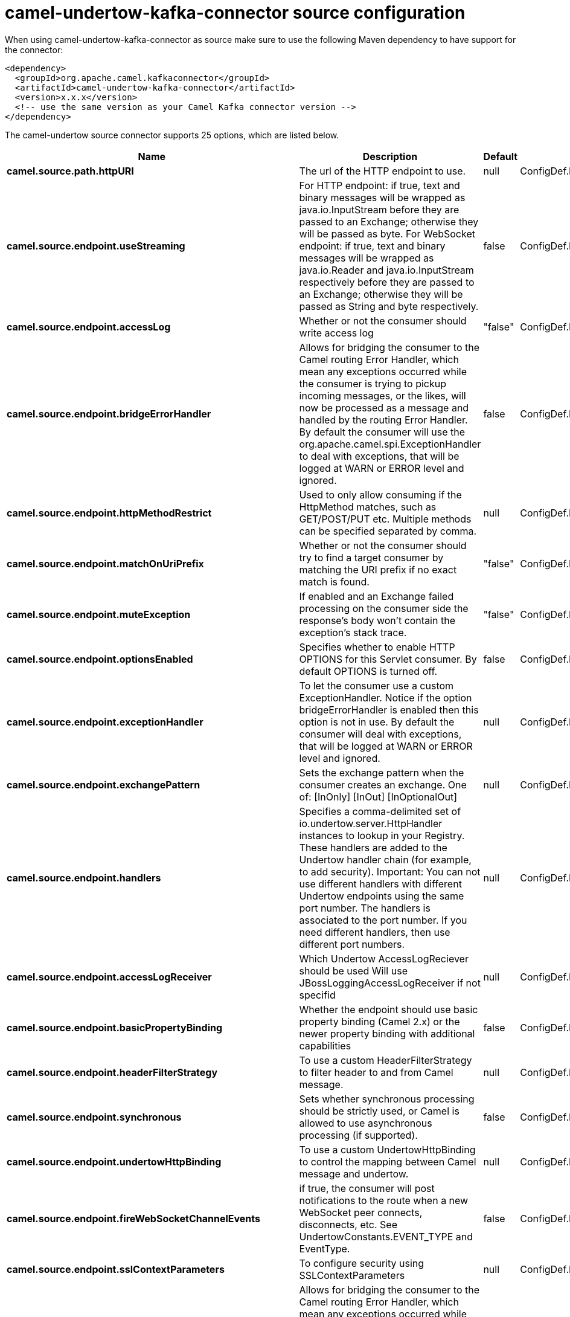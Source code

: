// kafka-connector options: START
[[camel-undertow-kafka-connector-source]]
= camel-undertow-kafka-connector source configuration

When using camel-undertow-kafka-connector as source make sure to use the following Maven dependency to have support for the connector:

[source,xml]
----
<dependency>
  <groupId>org.apache.camel.kafkaconnector</groupId>
  <artifactId>camel-undertow-kafka-connector</artifactId>
  <version>x.x.x</version>
  <!-- use the same version as your Camel Kafka connector version -->
</dependency>
----


The camel-undertow source connector supports 25 options, which are listed below.



[width="100%",cols="2,5,^1,2",options="header"]
|===
| Name | Description | Default | Priority
| *camel.source.path.httpURI* | The url of the HTTP endpoint to use. | null | ConfigDef.Importance.HIGH
| *camel.source.endpoint.useStreaming* | For HTTP endpoint: if true, text and binary messages will be wrapped as java.io.InputStream before they are passed to an Exchange; otherwise they will be passed as byte. For WebSocket endpoint: if true, text and binary messages will be wrapped as java.io.Reader and java.io.InputStream respectively before they are passed to an Exchange; otherwise they will be passed as String and byte respectively. | false | ConfigDef.Importance.MEDIUM
| *camel.source.endpoint.accessLog* | Whether or not the consumer should write access log | "false" | ConfigDef.Importance.MEDIUM
| *camel.source.endpoint.bridgeErrorHandler* | Allows for bridging the consumer to the Camel routing Error Handler, which mean any exceptions occurred while the consumer is trying to pickup incoming messages, or the likes, will now be processed as a message and handled by the routing Error Handler. By default the consumer will use the org.apache.camel.spi.ExceptionHandler to deal with exceptions, that will be logged at WARN or ERROR level and ignored. | false | ConfigDef.Importance.MEDIUM
| *camel.source.endpoint.httpMethodRestrict* | Used to only allow consuming if the HttpMethod matches, such as GET/POST/PUT etc. Multiple methods can be specified separated by comma. | null | ConfigDef.Importance.MEDIUM
| *camel.source.endpoint.matchOnUriPrefix* | Whether or not the consumer should try to find a target consumer by matching the URI prefix if no exact match is found. | "false" | ConfigDef.Importance.MEDIUM
| *camel.source.endpoint.muteException* | If enabled and an Exchange failed processing on the consumer side the response's body won't contain the exception's stack trace. | "false" | ConfigDef.Importance.MEDIUM
| *camel.source.endpoint.optionsEnabled* | Specifies whether to enable HTTP OPTIONS for this Servlet consumer. By default OPTIONS is turned off. | false | ConfigDef.Importance.MEDIUM
| *camel.source.endpoint.exceptionHandler* | To let the consumer use a custom ExceptionHandler. Notice if the option bridgeErrorHandler is enabled then this option is not in use. By default the consumer will deal with exceptions, that will be logged at WARN or ERROR level and ignored. | null | ConfigDef.Importance.MEDIUM
| *camel.source.endpoint.exchangePattern* | Sets the exchange pattern when the consumer creates an exchange. One of: [InOnly] [InOut] [InOptionalOut] | null | ConfigDef.Importance.MEDIUM
| *camel.source.endpoint.handlers* | Specifies a comma-delimited set of io.undertow.server.HttpHandler instances to lookup in your Registry. These handlers are added to the Undertow handler chain (for example, to add security). Important: You can not use different handlers with different Undertow endpoints using the same port number. The handlers is associated to the port number. If you need different handlers, then use different port numbers. | null | ConfigDef.Importance.MEDIUM
| *camel.source.endpoint.accessLogReceiver* | Which Undertow AccessLogReciever should be used Will use JBossLoggingAccessLogReceiver if not specifid | null | ConfigDef.Importance.MEDIUM
| *camel.source.endpoint.basicPropertyBinding* | Whether the endpoint should use basic property binding (Camel 2.x) or the newer property binding with additional capabilities | false | ConfigDef.Importance.MEDIUM
| *camel.source.endpoint.headerFilterStrategy* | To use a custom HeaderFilterStrategy to filter header to and from Camel message. | null | ConfigDef.Importance.MEDIUM
| *camel.source.endpoint.synchronous* | Sets whether synchronous processing should be strictly used, or Camel is allowed to use asynchronous processing (if supported). | false | ConfigDef.Importance.MEDIUM
| *camel.source.endpoint.undertowHttpBinding* | To use a custom UndertowHttpBinding to control the mapping between Camel message and undertow. | null | ConfigDef.Importance.MEDIUM
| *camel.source.endpoint.fireWebSocketChannelEvents* | if true, the consumer will post notifications to the route when a new WebSocket peer connects, disconnects, etc. See UndertowConstants.EVENT_TYPE and EventType. | false | ConfigDef.Importance.MEDIUM
| *camel.source.endpoint.sslContextParameters* | To configure security using SSLContextParameters | null | ConfigDef.Importance.MEDIUM
| *camel.component.undertow.bridgeErrorHandler* | Allows for bridging the consumer to the Camel routing Error Handler, which mean any exceptions occurred while the consumer is trying to pickup incoming messages, or the likes, will now be processed as a message and handled by the routing Error Handler. By default the consumer will use the org.apache.camel.spi.ExceptionHandler to deal with exceptions, that will be logged at WARN or ERROR level and ignored. | false | ConfigDef.Importance.MEDIUM
| *camel.component.undertow.muteException* | If enabled and an Exchange failed processing on the consumer side the response's body won't contain the exception's stack trace. | false | ConfigDef.Importance.MEDIUM
| *camel.component.undertow.basicPropertyBinding* | Whether the component should use basic property binding (Camel 2.x) or the newer property binding with additional capabilities | false | ConfigDef.Importance.MEDIUM
| *camel.component.undertow.hostOptions* | To configure common options, such as thread pools | null | ConfigDef.Importance.MEDIUM
| *camel.component.undertow.undertowHttpBinding* | To use a custom HttpBinding to control the mapping between Camel message and HttpClient. | null | ConfigDef.Importance.MEDIUM
| *camel.component.undertow.sslContextParameters* | To configure security using SSLContextParameters | null | ConfigDef.Importance.MEDIUM
| *camel.component.undertow.useGlobalSslContextParameters* | Enable usage of global SSL context parameters. | false | ConfigDef.Importance.MEDIUM
|===
// kafka-connector options: END
